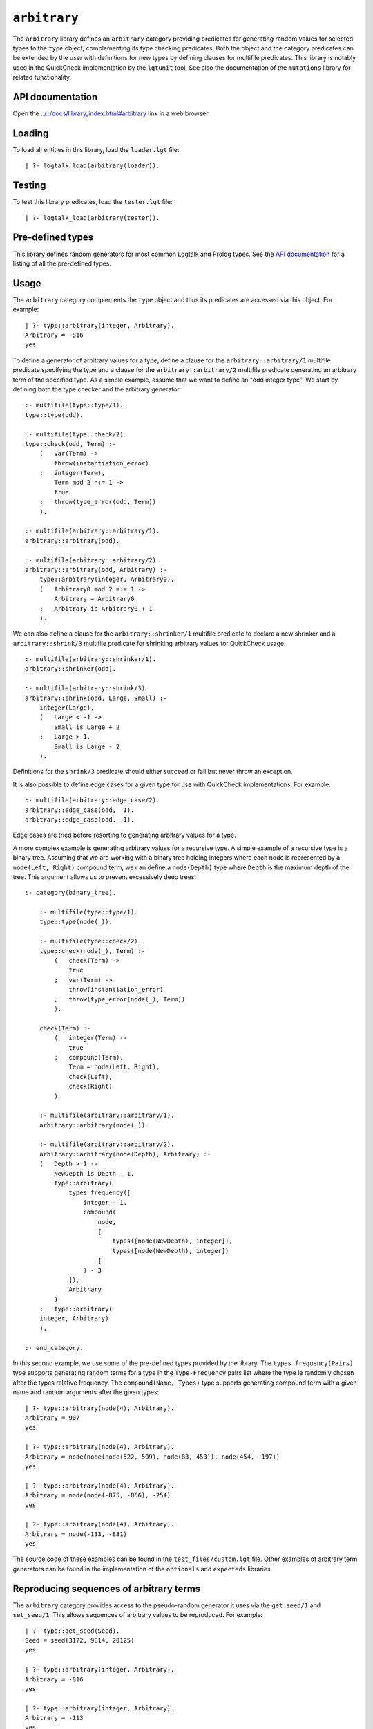 .. _library_arbitrary:

``arbitrary``
=============

The ``arbitrary`` library defines an ``arbitrary`` category providing
predicates for generating random values for selected types to the
``type`` object, complementing its type checking predicates. Both the
object and the category predicates can be extended by the user with
definitions for new types by defining clauses for multifile predicates.
This library is notably used in the QuickCheck implementation by the
``lgtunit`` tool. See also the documentation of the ``mutations``
library for related functionality.

API documentation
-----------------

Open the
`../../docs/library_index.html#arbitrary <../../docs/library_index.html#arbitrary>`__
link in a web browser.

Loading
-------

To load all entities in this library, load the ``loader.lgt`` file:

::

   | ?- logtalk_load(arbitrary(loader)).

Testing
-------

To test this library predicates, load the ``tester.lgt`` file:

::

   | ?- logtalk_load(arbitrary(tester)).

Pre-defined types
-----------------

This library defines random generators for most common Logtalk and
Prolog types. See the `API
documentation <../../docs/library_index.html#arbitrary>`__ for a listing
of all the pre-defined types.

Usage
-----

The ``arbitrary`` category complements the ``type`` object and thus its
predicates are accessed via this object. For example:

::

   | ?- type::arbitrary(integer, Arbitrary).
   Arbitrary = -816
   yes

To define a generator of arbitrary values for a type, define a clause
for the ``arbitrary::arbitrary/1`` multifile predicate specifying the
type and a clause for the ``arbitrary::arbitrary/2`` multifile predicate
generating an arbitrary term of the specified type. As a simple example,
assume that we want to define an "odd integer type". We start by
defining both the type checker and the arbitrary generator:

::

   :- multifile(type::type/1).
   type::type(odd).

   :- multifile(type::check/2).
   type::check(odd, Term) :-
       (   var(Term) ->
           throw(instantiation_error)
       ;   integer(Term),
           Term mod 2 =:= 1 ->
           true
       ;   throw(type_error(odd, Term))
       ).

   :- multifile(arbitrary::arbitrary/1).
   arbitrary::arbitrary(odd).

   :- multifile(arbitrary::arbitrary/2).
   arbitrary::arbitrary(odd, Arbitrary) :-
       type::arbitrary(integer, Arbitrary0),
       (   Arbitrary0 mod 2 =:= 1 ->
           Arbitrary = Arbitrary0
       ;   Arbitrary is Arbitrary0 + 1
       ).

We can also define a clause for the ``arbitrary::shrinker/1`` multifile
predicate to declare a new shrinker and a ``arbitrary::shrink/3``
multifile predicate for shrinking arbitrary values for QuickCheck usage:

::

   :- multifile(arbitrary::shrinker/1).
   arbitrary::shrinker(odd).

   :- multifile(arbitrary::shrink/3).
   arbitrary::shrink(odd, Large, Small) :-
       integer(Large),
       (   Large < -1 ->
           Small is Large + 2
       ;   Large > 1,
           Small is Large - 2
       ).

Definitions for the ``shrink/3`` predicate should either succeed or fail
but never throw an exception.

It is also possible to define edge cases for a given type for use with
QuickCheck implementations. For example:

::

   :- multifile(arbitrary::edge_case/2).
   arbitrary::edge_case(odd,  1).
   arbitrary::edge_case(odd, -1).

Edge cases are tried before resorting to generating arbitrary values for
a type.

A more complex example is generating arbitrary values for a recursive
type. A simple example of a recursive type is a binary tree. Assuming
that we are working with a binary tree holding integers where each node
is represented by a ``node(Left, Right)`` compound term, we can define a
``node(Depth)`` type where ``Depth`` is the maximum depth of the tree.
This argument allows us to prevent excessively deep trees:

::

   :- category(binary_tree).

       :- multifile(type::type/1).
       type::type(node(_)).

       :- multifile(type::check/2).
       type::check(node(_), Term) :-
           (   check(Term) ->
               true
           ;   var(Term) ->
               throw(instantiation_error)
           ;   throw(type_error(node(_), Term))
           ).

       check(Term) :-
           (   integer(Term) ->
               true
           ;   compound(Term),
               Term = node(Left, Right),
               check(Left),
               check(Right)
           ).

       :- multifile(arbitrary::arbitrary/1).
       arbitrary::arbitrary(node(_)).

       :- multifile(arbitrary::arbitrary/2).
       arbitrary::arbitrary(node(Depth), Arbitrary) :-
       (   Depth > 1 ->
           NewDepth is Depth - 1,
           type::arbitrary(
               types_frequency([
                   integer - 1,
                   compound(
                       node,
                       [
                           types([node(NewDepth), integer]),
                           types([node(NewDepth), integer])
                       ]
                   ) - 3
               ]),
               Arbitrary
           )
       ;   type::arbitrary(
       integer, Arbitrary)
       ).

   :- end_category.

In this second example, we use some of the pre-defined types provided by
the library. The ``types_frequency(Pairs)`` type supports generating
random terms for a type in the ``Type-Frequency`` pairs list where the
type ie randomly chosen after the types relative frequency. The
``compound(Name, Types)`` type supports generating compound term with a
given name and random arguments after the given types:

::

   | ?- type::arbitrary(node(4), Arbitrary).
   Arbitrary = 907
   yes

   | ?- type::arbitrary(node(4), Arbitrary).
   Arbitrary = node(node(node(522, 509), node(83, 453)), node(454, -197))
   yes

   | ?- type::arbitrary(node(4), Arbitrary).
   Arbitrary = node(node(-875, -866), -254)
   yes

   | ?- type::arbitrary(node(4), Arbitrary).
   Arbitrary = node(-133, -831)
   yes

The source code of these examples can be found in the
``test_files/custom.lgt`` file. Other examples of arbitrary term
generators can be found in the implementation of the ``optionals`` and
``expecteds`` libraries.

Reproducing sequences of arbitrary terms
----------------------------------------

The ``arbitrary`` category provides access to the pseudo-random
generator it uses via the ``get_seed/1`` and ``set_seed/1``. This allows
sequences of arbitrary values to be reproduced. For example:

::

   | ?- type::get_seed(Seed).
   Seed = seed(3172, 9814, 20125)
   yes

   | ?- type::arbitrary(integer, Arbitrary).
   Arbitrary = -816
   yes

   | ?- type::arbitrary(integer, Arbitrary).
   Arbitrary = -113
   yes

   | ?- type::arbitrary(integer, Arbitrary).
   Arbitrary = 446

   | ?- type::set_seed(seed(3172, 9814, 20125)).
   yes

   | ?- type::arbitrary(integer, Arbitrary).
   Arbitrary = -816
   yes

   | ?- type::arbitrary(integer, Arbitrary).
   Arbitrary = -113
   yes

   | ?- type::arbitrary(integer, Arbitrary).
   Arbitrary = 446
   yes

The seed should be regarded as an opaque term and handled using the
``get_seed/1`` and ``set_seed/1`` predicates. These predicates are
notably used in the QuickCheck implementation provided by the
``lgtunit`` tool.

Known issues
------------

Some Prolog systems either don't support the null character or provide
buggy results when calling ``char_code/2`` with a code of zero. When
that's the case, the null character is excluded when generating
arbitrary characters or character codes.

Generating arbitrary Unicode characters (instead of Unicode codepoints)
is inherently problematic as the process first generates codepoints and
then tries to use the standard ``char_code/2`` to convert them to
characters. But, depending on the backend Prolog system and its internal
(if any) Unicode normalization, it may not be possible to convert a
codepoint to a single character.
